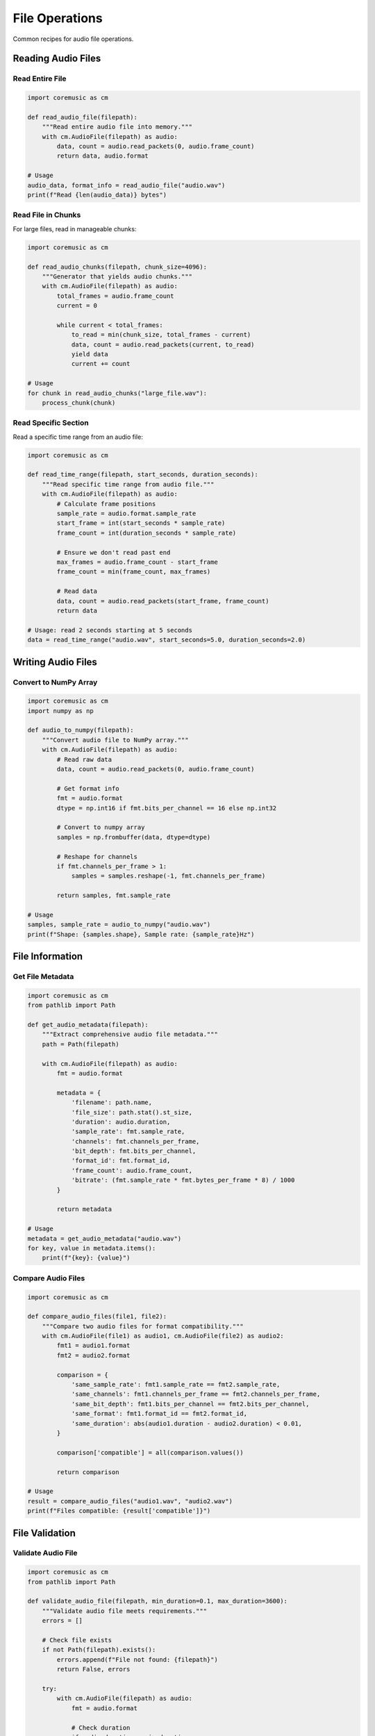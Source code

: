 File Operations
===============

Common recipes for audio file operations.

Reading Audio Files
-------------------

Read Entire File
^^^^^^^^^^^^^^^^

.. code-block:: python

   import coremusic as cm

   def read_audio_file(filepath):
       """Read entire audio file into memory."""
       with cm.AudioFile(filepath) as audio:
           data, count = audio.read_packets(0, audio.frame_count)
           return data, audio.format

   # Usage
   audio_data, format_info = read_audio_file("audio.wav")
   print(f"Read {len(audio_data)} bytes")

Read File in Chunks
^^^^^^^^^^^^^^^^^^^

For large files, read in manageable chunks:

.. code-block:: python

   import coremusic as cm

   def read_audio_chunks(filepath, chunk_size=4096):
       """Generator that yields audio chunks."""
       with cm.AudioFile(filepath) as audio:
           total_frames = audio.frame_count
           current = 0

           while current < total_frames:
               to_read = min(chunk_size, total_frames - current)
               data, count = audio.read_packets(current, to_read)
               yield data
               current += count

   # Usage
   for chunk in read_audio_chunks("large_file.wav"):
       process_chunk(chunk)

Read Specific Section
^^^^^^^^^^^^^^^^^^^^^

Read a specific time range from an audio file:

.. code-block:: python

   import coremusic as cm

   def read_time_range(filepath, start_seconds, duration_seconds):
       """Read specific time range from audio file."""
       with cm.AudioFile(filepath) as audio:
           # Calculate frame positions
           sample_rate = audio.format.sample_rate
           start_frame = int(start_seconds * sample_rate)
           frame_count = int(duration_seconds * sample_rate)

           # Ensure we don't read past end
           max_frames = audio.frame_count - start_frame
           frame_count = min(frame_count, max_frames)

           # Read data
           data, count = audio.read_packets(start_frame, frame_count)
           return data

   # Usage: read 2 seconds starting at 5 seconds
   data = read_time_range("audio.wav", start_seconds=5.0, duration_seconds=2.0)

Writing Audio Files
-------------------

Convert to NumPy Array
^^^^^^^^^^^^^^^^^^^^^^

.. code-block:: python

   import coremusic as cm
   import numpy as np

   def audio_to_numpy(filepath):
       """Convert audio file to NumPy array."""
       with cm.AudioFile(filepath) as audio:
           # Read raw data
           data, count = audio.read_packets(0, audio.frame_count)

           # Get format info
           fmt = audio.format
           dtype = np.int16 if fmt.bits_per_channel == 16 else np.int32

           # Convert to numpy array
           samples = np.frombuffer(data, dtype=dtype)

           # Reshape for channels
           if fmt.channels_per_frame > 1:
               samples = samples.reshape(-1, fmt.channels_per_frame)

           return samples, fmt.sample_rate

   # Usage
   samples, sample_rate = audio_to_numpy("audio.wav")
   print(f"Shape: {samples.shape}, Sample rate: {sample_rate}Hz")

File Information
----------------

Get File Metadata
^^^^^^^^^^^^^^^^^

.. code-block:: python

   import coremusic as cm
   from pathlib import Path

   def get_audio_metadata(filepath):
       """Extract comprehensive audio file metadata."""
       path = Path(filepath)

       with cm.AudioFile(filepath) as audio:
           fmt = audio.format

           metadata = {
               'filename': path.name,
               'file_size': path.stat().st_size,
               'duration': audio.duration,
               'sample_rate': fmt.sample_rate,
               'channels': fmt.channels_per_frame,
               'bit_depth': fmt.bits_per_channel,
               'format_id': fmt.format_id,
               'frame_count': audio.frame_count,
               'bitrate': (fmt.sample_rate * fmt.bytes_per_frame * 8) / 1000
           }

           return metadata

   # Usage
   metadata = get_audio_metadata("audio.wav")
   for key, value in metadata.items():
       print(f"{key}: {value}")

Compare Audio Files
^^^^^^^^^^^^^^^^^^^

.. code-block:: python

   import coremusic as cm

   def compare_audio_files(file1, file2):
       """Compare two audio files for format compatibility."""
       with cm.AudioFile(file1) as audio1, cm.AudioFile(file2) as audio2:
           fmt1 = audio1.format
           fmt2 = audio2.format

           comparison = {
               'same_sample_rate': fmt1.sample_rate == fmt2.sample_rate,
               'same_channels': fmt1.channels_per_frame == fmt2.channels_per_frame,
               'same_bit_depth': fmt1.bits_per_channel == fmt2.bits_per_channel,
               'same_format': fmt1.format_id == fmt2.format_id,
               'same_duration': abs(audio1.duration - audio2.duration) < 0.01,
           }

           comparison['compatible'] = all(comparison.values())

           return comparison

   # Usage
   result = compare_audio_files("audio1.wav", "audio2.wav")
   print(f"Files compatible: {result['compatible']}")

File Validation
---------------

Validate Audio File
^^^^^^^^^^^^^^^^^^^

.. code-block:: python

   import coremusic as cm
   from pathlib import Path

   def validate_audio_file(filepath, min_duration=0.1, max_duration=3600):
       """Validate audio file meets requirements."""
       errors = []

       # Check file exists
       if not Path(filepath).exists():
           errors.append(f"File not found: {filepath}")
           return False, errors

       try:
           with cm.AudioFile(filepath) as audio:
               fmt = audio.format

               # Check duration
               if audio.duration < min_duration:
                   errors.append(f"Duration too short: {audio.duration}s")

               if audio.duration > max_duration:
                   errors.append(f"Duration too long: {audio.duration}s")

               # Check sample rate
               if fmt.sample_rate < 8000 or fmt.sample_rate > 192000:
                   errors.append(f"Invalid sample rate: {fmt.sample_rate}Hz")

               # Check channels
               if fmt.channels_per_frame < 1 or fmt.channels_per_frame > 32:
                   errors.append(f"Invalid channel count: {fmt.channels_per_frame}")

               # Check bit depth
               if fmt.bits_per_channel not in [8, 16, 24, 32]:
                   errors.append(f"Unsupported bit depth: {fmt.bits_per_channel}")

               # Try to read first frame
               try:
                   data, count = audio.read_packets(0, 1)
                   if count == 0:
                       errors.append("File contains no audio data")
               except Exception as e:
                   errors.append(f"Cannot read audio data: {e}")

       except cm.AudioFileError as e:
           errors.append(f"Audio file error: {e}")
       except Exception as e:
           errors.append(f"Unexpected error: {e}")

       return len(errors) == 0, errors

   # Usage
   is_valid, errors = validate_audio_file("audio.wav")
   if not is_valid:
       print("Validation errors:")
       for error in errors:
           print(f"  - {error}")

Check Format Support
^^^^^^^^^^^^^^^^^^^^

.. code-block:: python

   import coremusic as cm

   def is_format_supported(filepath):
       """Check if audio format is supported."""
       try:
           with cm.AudioFile(filepath) as audio:
               # Try to read format
               fmt = audio.format

               # Try to read data
               data, count = audio.read_packets(0, 1)

               return True, f"Supported: {fmt.format_id}"

       except cm.AudioFileError as e:
           return False, f"Not supported: {e}"
       except Exception as e:
           return False, f"Error: {e}"

   # Usage
   supported, message = is_format_supported("audio.mp3")
   print(message)

File Utilities
--------------

Calculate Audio Statistics
^^^^^^^^^^^^^^^^^^^^^^^^^^

.. code-block:: python

   import coremusic as cm
   import numpy as np

   def calculate_audio_stats(filepath):
       """Calculate audio statistics."""
       with cm.AudioFile(filepath) as audio:
           # Read audio data
           data, count = audio.read_packets(0, audio.frame_count)

           # Convert to numpy
           fmt = audio.format
           dtype = np.int16 if fmt.bits_per_channel == 16 else np.int32
           samples = np.frombuffer(data, dtype=dtype)

           # Calculate statistics
           stats = {
               'mean': float(np.mean(samples)),
               'std': float(np.std(samples)),
               'min': int(np.min(samples)),
               'max': int(np.max(samples)),
               'rms': float(np.sqrt(np.mean(samples**2))),
           }

           # Calculate peak amplitude
           max_value = 2**(fmt.bits_per_channel - 1) - 1
           stats['peak_amplitude'] = max(abs(stats['min']), abs(stats['max'])) / max_value

           return stats

   # Usage
   stats = calculate_audio_stats("audio.wav")
   print(f"Peak amplitude: {stats['peak_amplitude']:.2%}")
   print(f"RMS: {stats['rms']:.2f}")

Detect Silence
^^^^^^^^^^^^^^

.. code-block:: python

   import coremusic as cm
   import numpy as np

   def detect_silence(filepath, threshold=0.01, min_duration=0.5):
       """Detect silent regions in audio file."""
       with cm.AudioFile(filepath) as audio:
           fmt = audio.format
           sample_rate = fmt.sample_rate

           # Read audio
           data, count = audio.read_packets(0, audio.frame_count)

           # Convert to numpy
           dtype = np.int16 if fmt.bits_per_channel == 16 else np.int32
           samples = np.frombuffer(data, dtype=dtype)

           # Normalize to [-1, 1]
           max_value = 2**(fmt.bits_per_channel - 1)
           samples = samples.astype(np.float32) / max_value

           # Calculate RMS in windows
           window_size = int(0.1 * sample_rate)  # 100ms windows
           num_windows = len(samples) // window_size

           silent_regions = []
           in_silence = False
           silence_start = 0

           for i in range(num_windows):
               window = samples[i * window_size:(i + 1) * window_size]
               rms = np.sqrt(np.mean(window**2))

               if rms < threshold:
                   if not in_silence:
                       silence_start = i * window_size / sample_rate
                       in_silence = True
               else:
                   if in_silence:
                       silence_end = i * window_size / sample_rate
                       duration = silence_end - silence_start

                       if duration >= min_duration:
                           silent_regions.append((silence_start, silence_end, duration))

                       in_silence = False

           return silent_regions

   # Usage
   silent_regions = detect_silence("audio.wav")
   print(f"Found {len(silent_regions)} silent regions:")
   for start, end, duration in silent_regions:
       print(f"  {start:.2f}s - {end:.2f}s (duration: {duration:.2f}s)")

Format Human-Readable Info
^^^^^^^^^^^^^^^^^^^^^^^^^^

.. code-block:: python

   import coremusic as cm

   def format_duration(seconds):
       """Format duration as MM:SS."""
       minutes = int(seconds // 60)
       secs = int(seconds % 60)
       return f"{minutes:02d}:{secs:02d}"

   def format_file_size(bytes):
       """Format file size as human-readable."""
       for unit in ['B', 'KB', 'MB', 'GB']:
           if bytes < 1024:
               return f"{bytes:.2f} {unit}"
           bytes /= 1024
       return f"{bytes:.2f} TB"

   def format_audio_info(filepath):
       """Format audio information for display."""
       from pathlib import Path

       path = Path(filepath)
       with cm.AudioFile(filepath) as audio:
           fmt = audio.format

           info = f"""
   File: {path.name}
   Size: {format_file_size(path.stat().st_size)}
   Duration: {format_duration(audio.duration)}
   Format: {fmt.format_id}
   Sample Rate: {fmt.sample_rate:,.0f} Hz
   Channels: {fmt.channels_per_frame}
   Bit Depth: {fmt.bits_per_channel}-bit
   Bitrate: {(fmt.sample_rate * fmt.bytes_per_frame * 8 / 1000):,.0f} kbps
   """
           return info.strip()

   # Usage
   print(format_audio_info("audio.wav"))

See Also
--------

- :doc:`../tutorials/audio_file_basics` - Audio file fundamentals
- :doc:`../api/audio_file` - AudioFile API reference
